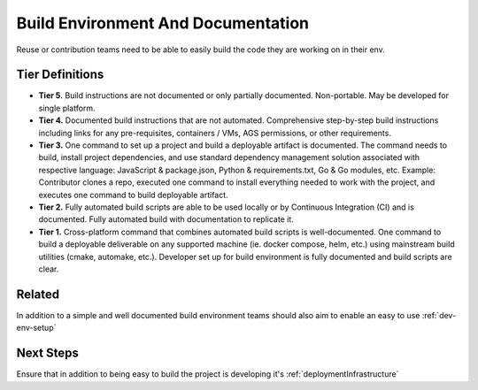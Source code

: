 .. _buildEnvironmentAndDocumentation:

Build Environment And Documentation
###################################

Reuse or contribution teams need to be able to easily build the code they are working on in their env.

Tier Definitions
****************

.. _tier_buildEnvironmentAndDocumentation_start:

* **Tier 5.** Build instructions are not documented or only partially documented. Non-portable. May be developed for single platform.
* **Tier 4.** Documented build instructions that are not automated. Comprehensive step-by-step build instructions including links for any pre-requisites, containers / VMs, AGS permissions, or other requirements.
* **Tier 3.** One command to set up a project and build a deployable artifact is documented. The command needs to build, install project dependencies, and use standard dependency management solution associated with respective language: JavaScript & package.json, Python & requirements.txt, Go & Go modules, etc. Example: Contributor clones a repo, executed one command to install everything needed to work with the project, and executes one command to build deployable artifact.
* **Tier 2.** Fully automated build scripts are able to be used locally or by Continuous Integration (CI) and is documented. Fully automated build with documentation to replicate it.
* **Tier 1.** Cross-platform command that combines automated build scripts is well-documented. One command to build a deployable deliverable on any supported machine (ie. docker compose, helm, etc.) using mainstream build utilities (cmake, automake, etc.). Developer set up for build environment is fully documented and build scripts are clear.

.. _tier_buildEnvironmentAndDocumentation_end:

Related
*******

In addition to a simple and well documented build environment teams should also aim to enable an easy to use :ref:`dev-env-setup`

Next Steps
**********

Ensure that in addition to being easy to build the project is developing it's :ref:`deploymentInfrastructure`
